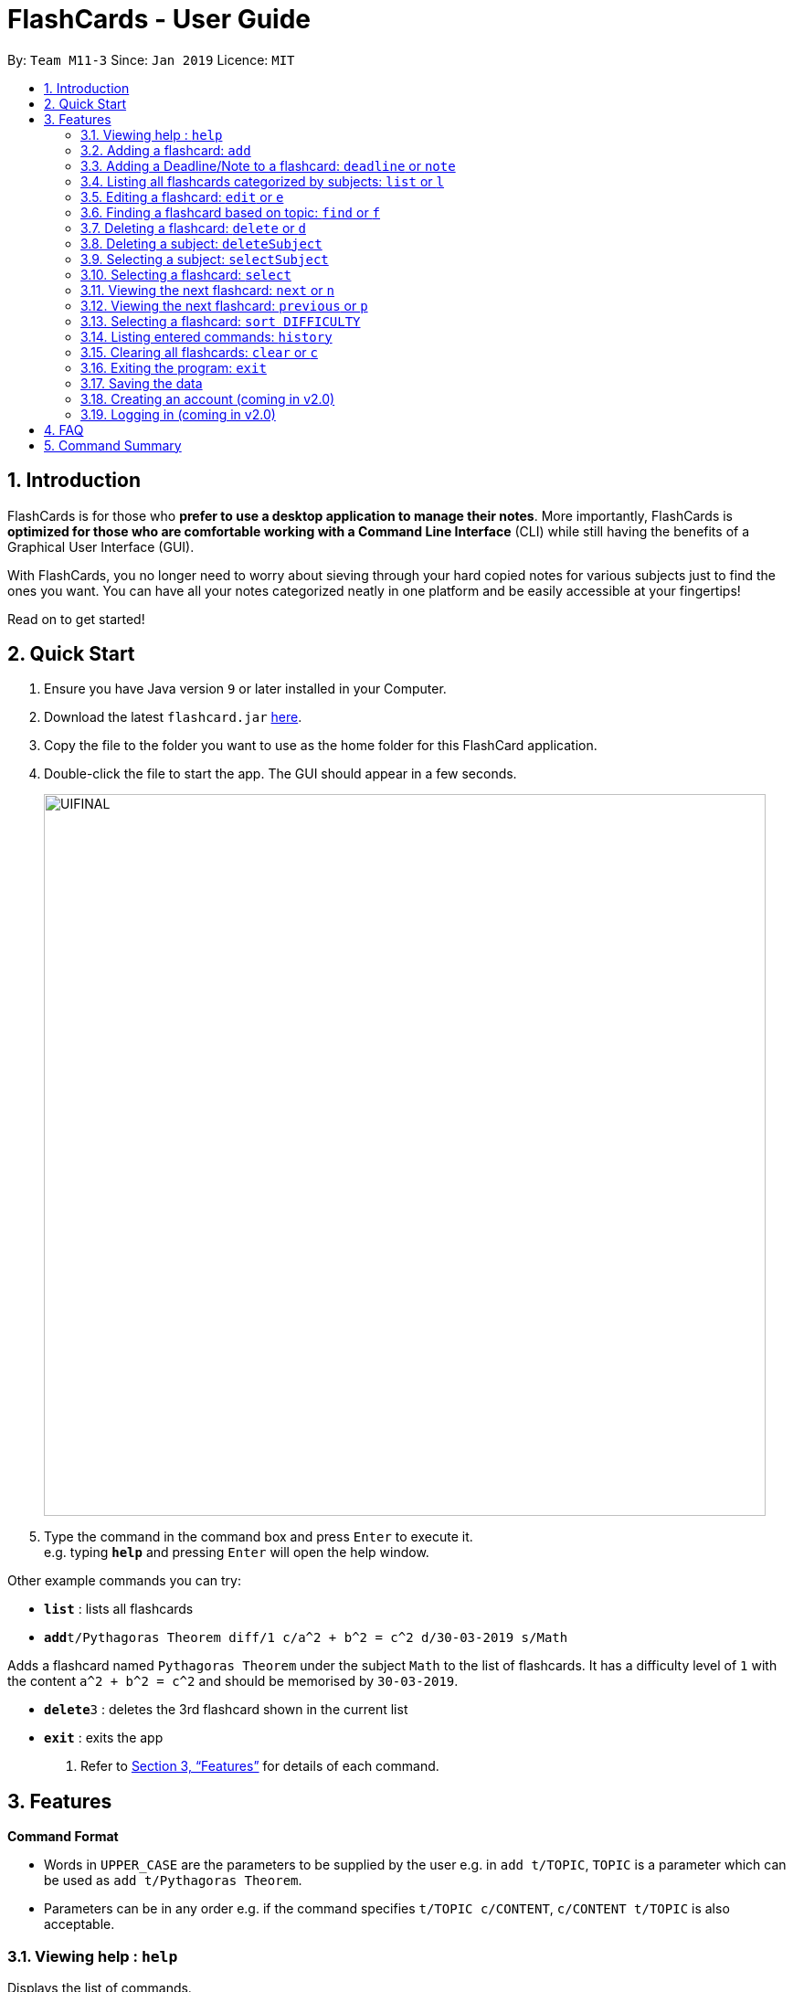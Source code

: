 = FlashCards - User Guide
:site-section: UserGuide
:toc:
:toc-title:
:toc-placement: preamble
:sectnums:
:imagesDir: images
:stylesDir: stylesheets
:xrefstyle: full
:experimental:
ifdef::env-github[]
:tip-caption: :bulb:
:note-caption: :information_source:
endif::[]
:repoURL: https://github.com/cs2113-ay1819s2-m11-3/main/

By: `Team M11-3`      Since: `Jan 2019`      Licence: `MIT`

== Introduction

FlashCards is for those who *prefer to use a desktop application to manage their notes*.
More importantly, FlashCards is *optimized for those who are comfortable working with a Command Line Interface* (CLI) while still having the benefits of a Graphical User Interface (GUI).

With FlashCards, you no longer need to worry about sieving through your hard copied notes for various subjects just to find the ones you want.
You can have all your notes categorized neatly in one platform and be easily accessible at your fingertips!

Read on to get started!

== Quick Start

.  Ensure you have Java version `9` or later installed in your Computer.
.  Download the latest `flashcard.jar` link:{repoURL}/releases[here].
.  Copy the file to the folder you want to use as the home folder for this FlashCard application.
.  Double-click the file to start the app. The GUI should appear in a few seconds.
+
image::UIFINAL.png[width="790"]
+
.  Type the command in the command box and press kbd:[Enter] to execute it. +
e.g. typing *`help`* and pressing kbd:[Enter] will open the help window.

Other example commands you can try:

* *`list`* : lists all flashcards
* **`add`**`t/Pythagoras Theorem diff/1 c/a^2 + b^2 = c^2 d/30-03-2019 s/Math`

Adds a flashcard named `Pythagoras Theorem` under the subject `Math` to the list of flashcards.
It has a difficulty level of `1` with the content `a^2 + b^2 = c^2` and should be memorised by `30-03-2019`.

* **`delete`**`3` : deletes the 3rd flashcard shown in the current list
* *`exit`* : exits the app

.  Refer to <<Features>> for details of each command.

[[Features]]
== Features

====
*Command Format*

* Words in `UPPER_CASE` are the parameters to be supplied by the user
e.g. in `add t/TOPIC`, `TOPIC` is a parameter which can be used as `add t/Pythagoras Theorem`.
* Parameters can be in any order e.g. if the command specifies `t/TOPIC c/CONTENT`, `c/CONTENT t/TOPIC` is also acceptable.
====

=== Viewing help : `help`

Displays the list of commands.

Format: `help`

//don't need to put examples but maybe can put pictures if necessary.
// tag::add[]
=== Adding a flashcard: `add`

Adds a flashcard. +
Format: `add t/TOPIC diff/DIFFICULTY c/CONTENT s/SUBJECT`

* `TOPIC`: Title of the flashcard.
* `DIFFICULTY`: Difficulty level of the flashcard's content indicated by a positive integer 1, 2, or 3 only.
* `CONTENT`: Content of the flashcard.
* `SUBJECT`: Subject of the flashcard.
* `Deadline/Note` (optional): Deadline of the flashcard/Notes to be taken.

*Examples:*

* `add t/Pythagoras Theorem diff/1 c/a^2 + b^2 = c^2 s/Math` +
Adds a flashcard named "Pythagoras Theorem" under the subject "Math" to the list of flashcards.
It has the content "a^2 + b^2 = c^2" and a difficulty level of "1".

* `add t/Photosynthesis diff/1 c/A chemical reaction that takes place inside a plant, producing food for the plant to survive s/Science` +
Adds a flashcard named "Photosynthesis" under the subject "Science" to the list of flashcards.
It has the content "A chemical reaction that takes place inside a plant, producing food for the plant to survive" and a difficulty level of "1".


The flashcard that was just added will be displayed in the flashcards panel.
// end::add[]

// tag::adddeadline[]
=== Adding a Deadline/Note to a flashcard: `deadline` or `note`
Adds a deadline or notes to the flashcard. +
Format: `deadline INDEX d/DEADLINE` or `note INDEX d/NOTE`

* `DEADLINE`: Deadline of flashcard.
* `NOTE`: Important notes to be added.

*Examples:*

* `deadline 1 d/12 January 2020` +
Adds a deadline "12 January 2020" into the flashcard with index 1.

* `note 3 d/Clarify with Teacher` +
Adds a note into the flashcard with content "Clarify with Teacher".

In the case that a new date is to be added to a flashcard with an existing deadline or note, corrections can be made by overwriting the existing information with the same commands.

// end::adddeadline[]

=== Listing all flashcards categorized by subjects: `list` or `l`

Displays an indexed list of flashcards categorized by subjects. +
Format: `list` or `l`

Subject tags will be colour-coded. Same subject tags will have the same colour.

// tag::edit[]
=== Editing a flashcard: `edit` or `e`

Edits field(s) of a specified flashcard. +

Enter the index of the flashcard to edit, followed by the field(s) you wish to edit. +
Format: `edit INDEX [t/TOPIC] [diff/DIFFICULTY] [c/CONTENT] [d/DEADLINE] [s/SUBJECT]` +


* `INDEX`: Index number of the flashcard to be edited. This index number will be shown in the displayed list of flashcards in the flashcards panel.
*Must be a positive integer* such as 1, 2, 3, ... +
* `[t/TOPIC] [diff/DIFFICULTY] [c/CONTENT] [d/DEADLINE] [s/SUBJECT]`: *At least one* of these fields enclosed in [ ]
must be present. +

*Steps to edit a flashcard:* +

* Click on a subject in the subjects panel; or +
* Enter the `selectSubject` command to select a subject (see Section 3.9.); then +
* Use the `edit` command to edit a flashcard +

*Examples:* +

** *Editing 1 field*
*** After clicking on a subject e.g. Math, flashcards that are tagged under "Math" will be displayed in the flashcards panel. +
Next, enter `edit 1 s/Science` or `e 1 s/Science` to edit the flashcard with index "1". It will replace the flashcard's existing subject with "Science".

*** After entering this command `selectSubject English`, all flashcards that are tagged under "English" will be displayed in the flashcards panel. +
Next, enter `edit 2 c/The quick brown fox` or `e 2 c/The quick brown fox` to edit the flashcard with index "2". It will replace the flashcard's existing content with "The quick brown fox".

** *Editing more than 1 field*
*** After clicking on a subject e.g. Math, flashcards that are tagged under "Math" will be displayed in the flashcards panel. +
Next, enter `edit 1 c/Plants s/Science` or `e 1 c/Plants s/Science` to edit the flashcard with index "1". It will replace the flashcard's existing content with "Plants" and subject with "Science".

*** After entering this command `selectSubject English`, all flashcards that are tagged under "English" will be displayed in the flashcards panel. +
Next, enter `edit 1 t/Brown Fox diff/1` or `e 1 t/Brown Fox diff/1` to edit the flashcard with index "1". It will replace the flashcard's existing topic with "Brown Fox" and difficulty level with "1".

The edited flashcard will be updated and displayed in the flashcards panel.
// end::edit[]

// tag::findCommand[]
=== Finding a flashcard based on topic: `find` or `f`

Find flashcards based on the given keyword. +
Format: `find KEYWORD [MORE_KEYWORDS]` +


* `KEYWORD`: The keyword to find flashcards with +
* `[MORE_KEYWORDS]`: More than one keyword is accepted but *at least one* keyword is needed. +

*Things to note:* +

* The search is case insensitive. e.g `fox` will match `Fox`.
* The order of the keywords does not matter. e.g. `Pythagoras Theorem` will match `Theorem Pythagoras`.
* The search is based on the flashcard's topic.
* Only full words will be matched e.g. `Theorem` will not match `Theorems`.
* Flashcards containing the keyword will be displayed (i.e. `OR` search). e.g. `Photosynthesis Theorem` will return `Photosynthesis` and `Pythagoras Theorem` flashcards.


*Examples:* +

* `find Theorem` +
Returns "Pythagoras Theorem" and "Bayes Theorem" flashcards and any flashcards whose topic contains `Theorem`.
* `f sun fox` +
Returns any flashcards whose topic contains `sun` or `fox` such as "Brown fox" and "Rising sun" flashcards.


The flashcard(s) whose topic matches any of the keywords given will be displayed in the list of flashcards.
// end::findCommand[]

// tag::delete[]
=== Deleting a flashcard: `delete` or `d`

Deletes the specified flashcard. +

Enter the index of a flashcard to be deleted. +
Format: `delete INDEX` +

* `INDEX`: Index number of the flashcard to be deleted. This index number will be shown in the displayed list of flashcards.
           *Must be a positive integer* such as 1, 2, 3, ... +

*Steps to delete a flashcard:* +

* Click on a subject in the subjects panel; or +
* Enter the `selectSubject` command to select a subject (see Section 3.9.); then +
* Use the `delete` command to delete a flashcard +

*Examples:* +

* After clicking on a subject e.g. Math, flashcards that are tagged under "Math" will be displayed in the flashcards panel. +
Next, enter `delete 2` or `d 2` to delete the specified flashcard at index 2.

* After entering this command `selectSubject English`, all flashcards that are tagged under "English" will be displayed in the flashcards panel. +
Next, enter `delete 1` or `d 1` to delete the specified flashcard at index 1.

The updated list of flashcards will be displayed in the flashcards panel.
// end::delete[]

// tag::deletesubject[]
=== Deleting a subject: `deleteSubject`

Deletes the specified subject. +
Format: `deleteSubject SUBJECT` +

* `SUBJECT`: Subject to be deleted. This subject name can be found in the displayed list of subjects on the left panel.
*Must be a subject that is already in the subject list* +

*Examples:* +

* `deleteSubject Chemistry` +
All flashcards that are tagged under "Chemistry" will be deleted.

*Note* This action is not reversible. The `undo` and `redo` command do not apply to the deletion of subjects.

// end::deletesubject[]

// tag::selectsubject[]
=== Selecting a subject: `selectSubject`

Selects the subject identified by the name used in the displayed list of subjects.+
Format: `selectSubject SUBJECT` +

* `SUBJECT`: Subject to be selected. This subject name can be found in the displayed list of subjects on the left panel.
*Must be a subject that is already in the subject list* +

*Steps to select a subject:* +

* Enter the `selectSubject` command to select a subject;

*Examples:* +

* Enter this command `selectSubject English`, all flashcards that are tagged under "English" will be displayed in the flashcards panel.

// end::selectsubject[]

// tag::selectFlashcard[]
=== Selecting a flashcard: `select`

Selects the flashcard identified by the index number used in the displayed list of flashcards. +
Format: `select INDEX` +

* `INDEX`: Index number of the flashcard to be selected. This index number will be shown in the displayed list of flashcards.
*Must be a positive integer* such as 1, 2, 3, ... +


*Steps to select a flashcard:* +

* Click on a subject in the subjects panel; or +
* Enter the `selectSubject` command to select a subject (see Section 3.9.); then +
* Use the `select` command to select a flashcard +


*Examples:* +

* After clicking on a subject e.g. Math, flashcards that are tagged under "Math" will be displayed in the flashcards panel. +
Next, enter `select 2` to select the 2nd flashcard of the subject "Math" in the flashcards panel.

* After entering this command `selectSubject English`, all flashcards that are tagged under "English" will be displayed in the flashcards panel. +
Next, enter `select 1` to select the 1st flashcard of the subject "English" in the flashcards panel.
// end::selectFlashcard[]

// tag::togglemode[]
=== Viewing the next flashcard: `next` or `n`

Views the next flashcard in line. +
Format: `next` or `n` +

* Selects the next flashcard and displays its content +

*Steps to view next flashcard:* +

* First select the subject of the flashcards you want to toggle with `selectSubject` command. +
* Next, use the `select` command (see Section 3.9) to select a flashcard first. +
* Use `next` / `n` command to go to the next flashcard. +

*Examples:* +

* `selectSubject math` +
 Selects all flashcards that is tagged under subject math. +
`select 2` +
Selects the 2nd flashcard in the filtered list. +
`next` +
Selects the next flashcard in the list (i.e. the 3rd flashcard); and displays the content of this flashcard.+

* `selectSubject science` +
 Selects all flashcards that is tagged under subject science. +
`select 5` +
Selects the 5th flashcard in the list. +
`n` +
Displays the next flashcard in the list (i.e. the 6th flashcard); and + displays the content of this flashcard.

The next flashcard in line will be selected and its content will be displayed.

=== Viewing the next flashcard: `previous` or `p`

Views the previous flashcard in line. +
Format: `previous` or `p` +

* Selects the previous flashcard and displays its content +

*Steps to view previous flashcard:* +

* First select the subject of the flashcards you want to toggle with `selectSubject` command. +
* Use the `select` command (see Section 3.9) to select a flashcard first. +
* Use this `previous` / `p` command to go to the previous flashcard. +

*Examples:* +

* `selectSubject math` +
Selects all flashcards that is tagged under subject math. +
`select 2` +
Selects the 2nd flashcard in the list. +
`previous` +
Selects the previous flashcard in the filtered list (i.e. the 1st flashcard); and displays the content of this flashcard.
* `selectSubject science` +
   Selects all flashcards that is tagged under subject science. +
`select 5` +
Selects the 5th flashcard in the list. +
`p` +
Selects the previous flashcard in the list (i.e. the 4th flashcard); and displays the content of this flashcard.

The previous flashcard in line will be selected and its content will be displayed.

=== Selecting a flashcard: `sort DIFFICULTY`

Displays list of flashcards under the chosen difficulty. +
Format: `sort DIFFICULTY` +

* `DIFFICULTY`: Difficulty level of the flashcard to be selected. This difficulty will be shown in the details of each flashcard.
*Must be a positive integer* such as 1, 2, 3 only. +


*Steps to select a flashcard:* +

* Click on a subject in the subjects panel; or +
* Enter the `selectSubject` command to select a subject (see Section 3.9.); then +
* Use the `sort` command to filter the list of flashcards with selected difficulty level +


*Examples:* +

* After clicking on a subject e.g. Math, flashcards that are tagged under "Math" will be displayed in the flashcards panel. +
Next, enter `select 2` to select the 2nd flashcard of the subject "Math" in the flashcards panel.

* After entering this command `selectSubject English`, all flashcards that are tagged under "English" will be displayed in the flashcards panel. +
Next, enter `select 1` to select the 1st flashcard of the subject "English" in the flashcards panel.
// end::togglemode[]

=== Listing entered commands: `history`

Lists all the commands that you have entered in reverse chronological order. +
Format: `history`

[NOTE]
====
Pressing the kbd:[&uarr;] and kbd:[&darr;] arrows will display the previous and next input respectively in the command box.
====

// tag::clear[]
=== Clearing all flashcards: `clear` or `c`

Clears all flashcards. +
Format: `clear` or `c`

*Examples:* +

* `clear` +
All flashcards that are in the FlashBook will be deleted.

*Note* This action is not reversible. The `undo` and `redo` command do not apply to the clearing of flashcards and subjects simultaneously.

// end::clear[]

=== Exiting the program: `exit`

Exits the program. +
Format: `exit`

=== Saving the data

FlashCards data is saved in the hard disk automatically after any command that changes the data. +

There is no need to save manually.

=== Creating an account (coming in v2.0)

Creates an account for the user. +

This feature will support multiple users and all operations carried out will be tagged to the same user account.

=== Logging in (coming in v2.0)

Enables users who already have an account to log in. +

This feature will support multiple users and all operations carried out will only pertain to the current user account.

== FAQ

*Q: How do I transfer my data to another Computer?* +
*A*: Install the app in the other computer and overwrite the empty data file it creates with the file that contains the data of your previous FlashCard Book folder.

== Command Summary

* *Add* :
`add t/TOPIC diff/DIFFICULTY c/CONTENT d/DEADLINE s/SUBJECT` +
e.g. `add t/Pythagoras Theorem diff/1 c/a^2 + b^2 = c^2 d/30-03-2019 s/Math`
* *Add a Deadline/Note* :
`deadline INDEX d/DEADLINE` or `note INDEX d/NOTE` +
e.g. `deadline 3 d/12 December 2019` or `note 2 d/Clarify with Teacher`
* *Clear* : `clear` or `c`
* *Delete* : `delete INDEX` +
e.g. `delete 3` or `d 3`
* *Delete Subject* : `deleteSubject SUBJECT` +
e.g. `deleteSubject Chemistry`
* *Edit* : `edit INDEX [t/TOPIC] [diff/DIFFICULTY] [c/CONTENT] [d/DEADLINE] [s/SUBJECT]` +
e.g. `edit 2 s/Science` or `e 2 c/The quick brown fox`
* *Find* : `find KEYWORD [MORE_KEYWORDS]` +
e.g. `find Theorem` or `f sun fox`
* *Help* : `help`
* *History* : `history`
* *List* : `list` or `l`
* *Next* : `next` or `n`
* *Previous* : `previous` or `p`
* *Select* : `select INDEX` +
e.g.`select 2`
* *Select Subject* : `selectSubject SUBJECT` +
e.g. `selectSubject Math`
* *Sort* : `sort DIFFICULTY` +
e.g.`sort 2`


